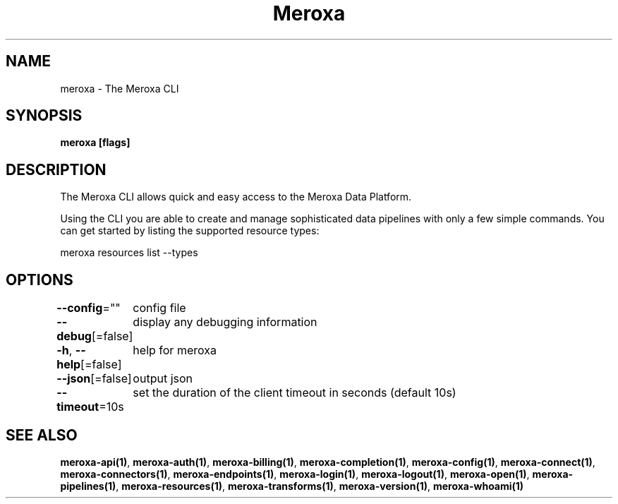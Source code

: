 .nh
.TH "Meroxa" "1" "Sep 2021" "Meroxa CLI " "Meroxa Manual"

.SH NAME
.PP
meroxa \- The Meroxa CLI


.SH SYNOPSIS
.PP
\fBmeroxa [flags]\fP


.SH DESCRIPTION
.PP
The Meroxa CLI allows quick and easy access to the Meroxa Data Platform.

.PP
Using the CLI you are able to create and manage sophisticated data pipelines
with only a few simple commands. You can get started by listing the supported
resource types:

.PP
meroxa resources list \-\-types


.SH OPTIONS
.PP
\fB\-\-config\fP=""
	config file

.PP
\fB\-\-debug\fP[=false]
	display any debugging information

.PP
\fB\-h\fP, \fB\-\-help\fP[=false]
	help for meroxa

.PP
\fB\-\-json\fP[=false]
	output json

.PP
\fB\-\-timeout\fP=10s
	set the duration of the client timeout in seconds (default 10s)


.SH SEE ALSO
.PP
\fBmeroxa\-api(1)\fP, \fBmeroxa\-auth(1)\fP, \fBmeroxa\-billing(1)\fP, \fBmeroxa\-completion(1)\fP, \fBmeroxa\-config(1)\fP, \fBmeroxa\-connect(1)\fP, \fBmeroxa\-connectors(1)\fP, \fBmeroxa\-endpoints(1)\fP, \fBmeroxa\-login(1)\fP, \fBmeroxa\-logout(1)\fP, \fBmeroxa\-open(1)\fP, \fBmeroxa\-pipelines(1)\fP, \fBmeroxa\-resources(1)\fP, \fBmeroxa\-transforms(1)\fP, \fBmeroxa\-version(1)\fP, \fBmeroxa\-whoami(1)\fP
